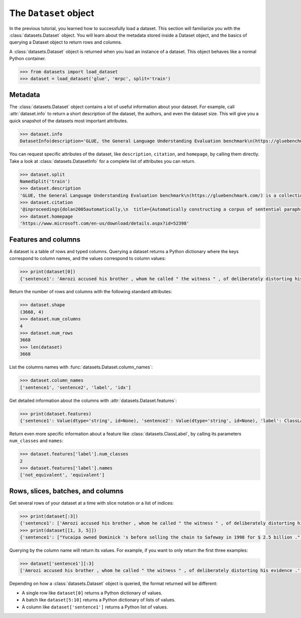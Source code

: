 The ``Dataset`` object
======================

In the previous tutorial, you learned how to successfully load a dataset. This section will familiarize you with the :class:`datasets.Dataset` object. You will learn about the metadata stored inside a Dataset object, and the basics of querying a Dataset object to return rows and columns.

A :class:`datasets.Dataset` object is returned when you load an instance of a dataset. This object behaves like a normal Python container.

.. code-block::

   >>> from datasets import load_dataset
   >>> dataset = load_dataset('glue', 'mrpc', split='train')

Metadata
--------

The :class:`datasets.Dataset` object contains a lot of useful information about your dataset. For example, call :attr:`dataset.info` to return a short description of the dataset, the authors, and even the dataset size. This will give you a quick snapshot of the datasets most important attributes.

.. code-block::

   >>> dataset.info
   DatasetInfo(description='GLUE, the General Language Understanding Evaluation benchmark\n(https://gluebenchmark.com/) is a collection of resources for training,\nevaluating, and analyzing natural language understanding systems.\n\n', citation='@inproceedings{dolan2005automatically,\n  title={Automatically constructing a corpus of sentential paraphrases},\n  author={Dolan, William B and Brockett, Chris},\n  booktitle={Proceedings of the Third International Workshop on Paraphrasing (IWP2005)},\n  year={2005}\n}\n@inproceedings{wang2019glue,\n  title={{GLUE}: A Multi-Task Benchmark and Analysis Platform for Natural Language Understanding},\n  author={Wang, Alex and Singh, Amanpreet and Michael, Julian and Hill, Felix and Levy, Omer and Bowman, Samuel R.},\n  note={In the Proceedings of ICLR.},\n  year={2019}\n}\n', homepage='https://www.microsoft.com/en-us/download/details.aspx?id=52398', license='', features={'sentence1': Value(dtype='string', id=None), 'sentence2': Value(dtype='string', id=None), 'label': ClassLabel(num_classes=2, names=['not_equivalent', 'equivalent'], names_file=None, id=None), 'idx': Value(dtype='int32', id=None)}, post_processed=None, supervised_keys=None, task_templates=None, builder_name='glue', config_name='mrpc', version=1.0.0, splits={'train': SplitInfo(name='train', num_bytes=943851, num_examples=3668, dataset_name='glue'), 'validation': SplitInfo(name='validation', num_bytes=105887, num_examples=408, dataset_name='glue'), 'test': SplitInfo(name='test', num_bytes=442418, num_examples=1725, dataset_name='glue')}, download_checksums={'https://dl.fbaipublicfiles.com/glue/data/mrpc_dev_ids.tsv': {'num_bytes': 6222, 'checksum': '971d7767d81b997fd9060ade0ec23c4fc31cbb226a55d1bd4a1bac474eb81dc7'}, 'https://dl.fbaipublicfiles.com/senteval/senteval_data/msr_paraphrase_train.txt': {'num_bytes': 1047044, 'checksum': '60a9b09084528f0673eedee2b69cb941920f0b8cd0eeccefc464a98768457f89'}, 'https://dl.fbaipublicfiles.com/senteval/senteval_data/msr_paraphrase_test.txt': {'num_bytes': 441275, 'checksum': 'a04e271090879aaba6423d65b94950c089298587d9c084bf9cd7439bd785f784'}}, download_size=1494541, post_processing_size=None, dataset_size=1492156, size_in_bytes=2986697)


You can request specific attributes of the dataset, like ``description``, ``citation``, and ``homepage``, by calling them directly. Take a look at :class:`datasets.DatasetInfo` for a complete list of attributes you can return.

.. code-block::

   >>> dataset.split
   NamedSplit('train')
   >>> dataset.description
   'GLUE, the General Language Understanding Evaluation benchmark\n(https://gluebenchmark.com/) is a collection of resources for training,\nevaluating, and analyzing natural language understanding systems.\n\n'
   >>> dataset.citation
   '@inproceedings{dolan2005automatically,\n  title={Automatically constructing a corpus of sentential paraphrases},\n  author={Dolan, William B and Brockett, Chris},\n  booktitle={Proceedings of the Third International Workshop on Paraphrasing (IWP2005)},\n  year={2005}\n}\n@inproceedings{wang2019glue,\n  title={{GLUE}: A Multi-Task Benchmark and Analysis Platform for Natural Language Understanding},\n  author={Wang, Alex and Singh, Amanpreet and Michael, Julian and Hill, Felix and Levy, Omer and Bowman, Samuel R.},\n  note={In the Proceedings of ICLR.},\n  year={2019}\n}\n'
   >>> dataset.homepage
   'https://www.microsoft.com/en-us/download/details.aspx?id=52398'

Features and columns
--------------------

A dataset is a table of rows and typed columns. Querying a dataset returns a Python dictionary where the keys correspond to column names, and the values correspond to column values:

.. code-block::

   >>> print(dataset[0])
   {'sentence1': 'Amrozi accused his brother , whom he called " the witness " , of deliberately distorting his evidence .', 'sentence2': 'Referring to him as only " the witness " , Amrozi accused his brother of deliberately distorting his evidence .', 'label': 1, 'idx': 0}

Return the number of rows and columns with the following standard attributes:

.. code-block::

   >>> dataset.shape
   (3668, 4)
   >>> dataset.num_columns
   4
   >>> dataset.num_rows
   3668
   >>> len(dataset)
   3668

List the columns names with :func:`datasets.Dataset.column_names`:

.. code-block::

   >>> dataset.column_names
   ['sentence1', 'sentence2', 'label', 'idx']

Get detailed information about the columns with :attr:`datasets.Dataset.features`:

.. code-block::

   >>> print(dataset.features)
   {'sentence1': Value(dtype='string', id=None), 'sentence2': Value(dtype='string', id=None), 'label': ClassLabel(num_classes=2, names=['not_equivalent', 'equivalent'], names_file=None, id=None), 'idx': Value(dtype='int32', id=None)}

Return even more specific information about a feature like :class:`datasets.ClassLabel`, by calling its parameters ``num_classes`` and ``names``:

.. code-block::

   >>> dataset.features['label'].num_classes
   2
   >>> dataset.features['label'].names
   ['not_equivalent', 'equivalent']

Rows, slices, batches, and columns
----------------------------------

Get several rows of your dataset at a time with slice notation or a list of indices:

.. code-block::

   >>> print(dataset[:3])
   {'sentence1': ['Amrozi accused his brother , whom he called " the witness " , of deliberately distorting his evidence .', "Yucaipa owned Dominick 's before selling the chain to Safeway in 1998 for $ 2.5 billion .", 'They had published an advertisement on the Internet on June 10 , offering the cargo for sale , he added .'], 'sentence2': ['Referring to him as only " the witness " , Amrozi accused his brother of deliberately distorting his evidence .', "Yucaipa bought Dominick 's in 1995 for $ 693 million and sold it to Safeway for $ 1.8 billion in 1998 .", "On June 10 , the ship 's owners had published an advertisement on the Internet , offering the explosives for sale ."], 'label': [1, 0, 1], 'idx': [0, 1, 2]}
   >>> print(dataset[[1, 3, 5]])
   {'sentence1': ["Yucaipa owned Dominick 's before selling the chain to Safeway in 1998 for $ 2.5 billion .", 'Around 0335 GMT , Tab shares were up 19 cents , or 4.4 % , at A $ 4.56 , having earlier set a record high of A $ 4.57 .', 'Revenue in the first quarter of the year dropped 15 percent from the same period a year earlier .'], 'sentence2': ["Yucaipa bought Dominick 's in 1995 for $ 693 million and sold it to Safeway for $ 1.8 billion in 1998 .", 'Tab shares jumped 20 cents , or 4.6 % , to set a record closing high at A $ 4.57 .', "With the scandal hanging over Stewart 's company , revenue the first quarter of the year dropped 15 percent from the same period a year earlier ."], 'label': [0, 0, 1], 'idx': [1, 3, 5]}

Querying by the column name will return its values. For example, if you want to only return the first three examples:

.. code-block::

   >>> dataset['sentence1'][:3]
   ['Amrozi accused his brother , whom he called " the witness " , of deliberately distorting his evidence .', "Yucaipa owned Dominick 's before selling the chain to Safeway in 1998 for $ 2.5 billion .", 'They had published an advertisement on the Internet on June 10 , offering the cargo for sale , he added .']

Depending on how a :class:`datasets.Dataset` object is queried, the format returned will be different:

* A single row like ``dataset[0]`` returns a Python dictionary of values.
* A batch like ``dataset[5:10]`` returns a Python dictionary of lists of values.
* A column like ``dataset['sentence1']`` returns a Python list of values.